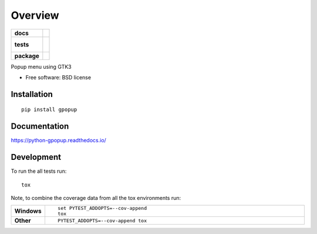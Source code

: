 ========
Overview
========

.. start-badges

.. list-table::
    :stub-columns: 1

    * - docs
      - |docs|
    * - tests
      - |
        |
    * - package
      - |version| |downloads| |wheel| |supported-versions| |supported-implementations|

.. |docs| image:: https://readthedocs.org/projects/python-gpopup/badge/?style=flat
    :target: https://readthedocs.org/projects/python-gpopup
    :alt: Documentation Status

.. |version| image:: https://img.shields.io/pypi/v/gpopup.svg?style=flat
    :alt: PyPI Package latest release
    :target: https://pypi.python.org/pypi/gpopup

.. |downloads| image:: https://img.shields.io/pypi/dm/gpopup.svg?style=flat
    :alt: PyPI Package monthly downloads
    :target: https://pypi.python.org/pypi/gpopup

.. |wheel| image:: https://img.shields.io/pypi/wheel/gpopup.svg?style=flat
    :alt: PyPI Wheel
    :target: https://pypi.python.org/pypi/gpopup

.. |supported-versions| image:: https://img.shields.io/pypi/pyversions/gpopup.svg?style=flat
    :alt: Supported versions
    :target: https://pypi.python.org/pypi/gpopup

.. |supported-implementations| image:: https://img.shields.io/pypi/implementation/gpopup.svg?style=flat
    :alt: Supported implementations
    :target: https://pypi.python.org/pypi/gpopup


.. end-badges

Popup menu using GTK3

* Free software: BSD license

Installation
============

::

    pip install gpopup

Documentation
=============

https://python-gpopup.readthedocs.io/

Development
===========

To run the all tests run::

    tox

Note, to combine the coverage data from all the tox environments run:

.. list-table::
    :widths: 10 90
    :stub-columns: 1

    - - Windows
      - ::

            set PYTEST_ADDOPTS=--cov-append
            tox

    - - Other
      - ::

            PYTEST_ADDOPTS=--cov-append tox
